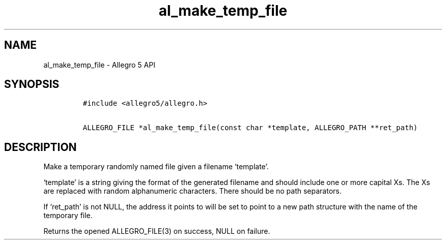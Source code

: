 .TH al_make_temp_file 3 "" "Allegro reference manual"
.SH NAME
.PP
al_make_temp_file - Allegro 5 API
.SH SYNOPSIS
.IP
.nf
\f[C]
#include\ <allegro5/allegro.h>

ALLEGRO_FILE\ *al_make_temp_file(const\ char\ *template,\ ALLEGRO_PATH\ **ret_path)
\f[]
.fi
.SH DESCRIPTION
.PP
Make a temporary randomly named file given a filename `template'.
.PP
`template' is a string giving the format of the generated filename and
should include one or more capital Xs.
The Xs are replaced with random alphanumeric characters.
There should be no path separators.
.PP
If `ret_path' is not NULL, the address it points to will be set to point
to a new path structure with the name of the temporary file.
.PP
Returns the opened ALLEGRO_FILE(3) on success, NULL on failure.
